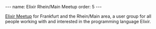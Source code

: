 #+BEGIN_EXPORT html
---
name: Elixir Rhein/Main Meetup
order: 5
---
#+END_EXPORT

[[https://www.meetup.com/elixir-meetup-rhein-main/][Elixir Meetup]] for Frankfurt and the Rhein/Main area, a user group for all people working with and interested in the programming language Elixir.
